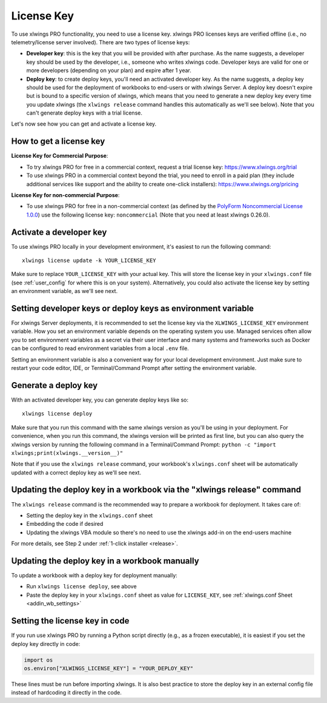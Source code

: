 .. _pro:
.. _license_key:

License Key
===========

To use xlwings PRO functionality, you need to use a license key. xlwings PRO licenses keys are verified offline (i.e., no telemetry/license server involved). There are two types of license keys:

* **Developer key**: this is the key that you will be provided with after purchase. As the name suggests, a developer key should be used by the developer, i.e., someone who writes xlwings code. Developer keys are valid for one or more developers (depending on your plan) and expire after 1 year.
* **Deploy key**: to create deploy keys, you'll need an activated developer key. As the name suggests, a deploy key should be used for the deployment of workbooks to end-users or with xlwings Server. A deploy key doesn't expire but is bound to a specific version of xlwings, which means that you need to generate a new deploy key every time you update xlwings (the ``xlwings release`` command handles this automatically as we'll see below). Note that you can't generate deploy keys with a trial license.

Let's now see how you can get and activate a license key.

How to get a license key
------------------------

**License Key for Commercial Purpose**:

* To try xlwings PRO for free in a commercial context, request a trial license key: https://www.xlwings.org/trial
* To use xlwings PRO in a commercial context beyond the trial, you need to enroll in a paid plan (they include additional services like support and the ability to create one-click installers): https://www.xlwings.org/pricing

**License Key for non-commercial Purpose**:

* To use xlwings PRO for free in a non-commercial context (as defined by the `PolyForm Noncommercial License 1.0.0 <https://polyformproject.org/licenses/noncommercial/1.0.0>`_) use the following license key: ``noncommercial`` (Note that you need at least xlwings 0.26.0).


Activate a developer key
------------------------

To use xlwings PRO locally in your development environment, it's easiest to run the following command::

    xlwings license update -k YOUR_LICENSE_KEY

Make sure to replace ``YOUR_LICENSE_KEY`` with your actual key. This will store the license key in your ``xlwings.conf`` file (see :ref:`user_config` for where this is on your system). Alternatively, you could also activate the license key by setting an environment variable, as we'll see next.

Setting developer keys or deploy keys as environment variable
-------------------------------------------------------------

For xlwings Server deployments, it is recommended to set the license key via the ``XLWINGS_LICENSE_KEY`` environment variable. How you set an environment variable depends on the operating system you use. Managed services often allow you to set environment variables as a secret via their user interface and many systems and frameworks such as Docker can be configured to read environment variables from a local ``.env`` file.

Setting an environment variable is also a convenient way for your local development environment. Just make sure to restart your code editor, IDE, or Terminal/Command Prompt after setting the environment variable.

Generate a deploy key
---------------------

With an activated developer key, you can generate deploy keys like so::

    xlwings license deploy

Make sure that you run this command with the same xlwings version as you'll be using in your deployment. For convenience, when you run this command, the xlwings version will be printed as first line, but you can also query the xlwings version by running the following command in a Terminal/Command Prompt: ``python -c "import xlwings;print(xlwings.__version__)"``

Note that if you use the ``xlwings release`` command, your workbook's ``xlwings.conf`` sheet will be automatically updated with a correct deploy key as we'll see next.

Updating the deploy key in a workbook via the "xlwings release" command
-----------------------------------------------------------------------

The ``xlwings release`` command is the recommended way to prepare a workbook for deployment. It takes care of:

* Setting the deploy key in the ``xlwings.conf`` sheet
* Embedding the code if desired
* Updating the xlwings VBA module so there's no need to use the xlwings add-in on the end-users machine

For more details, see Step 2 under :ref:`1-click installer <release>`.

Updating the deploy key in a workbook manually
----------------------------------------------

To update a workbook with a deploy key for deployment manually:

* Run ``xlwings license deploy``, see above
* Paste the deploy key in your ``xlwings.conf`` sheet as value for ``LICENSE_KEY``, see :ref:`xlwings.conf Sheet <addin_wb_settings>`

Setting the license key in code
-------------------------------

If you run use xlwings PRO by running a Python script directly (e.g., as a frozen executable), it is easiest if you set the deploy key directly in code:

.. code-block::

    import os
    os.environ["XLWINGS_LICENSE_KEY"] = "YOUR_DEPLOY_KEY"

These lines must be run before importing xlwings. It is also best practice to store the deploy key in an external config file instead of hardcoding it directly in the code.

